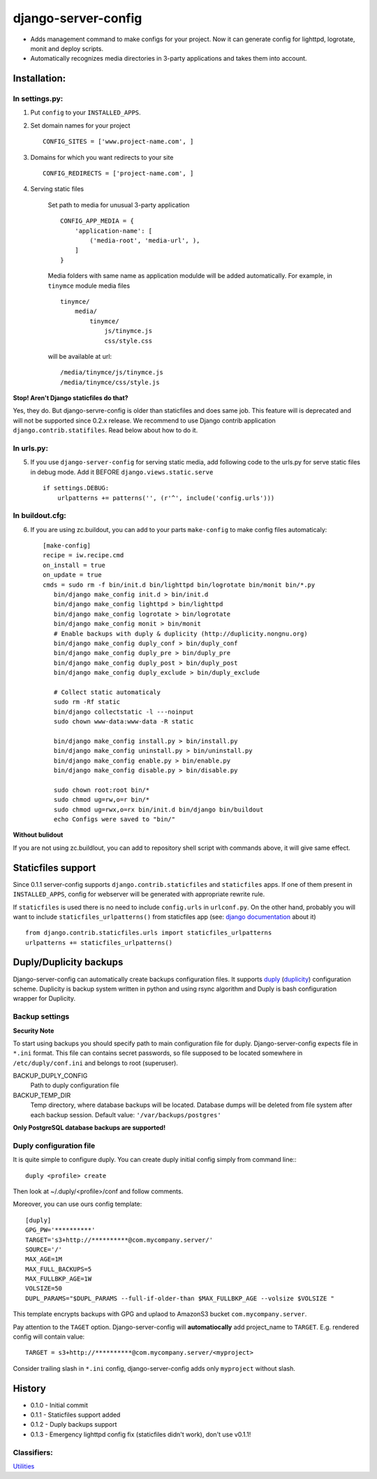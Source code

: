 ====================
django-server-config
====================

- Adds management command to make configs for your project.
  Now it can generate config for lighttpd, logrotate, monit and deploy scripts.
- Automatically recognizes media directories in 3-party applications and takes them into account.

Installation:
=============

In settings.py:
---------------

1. Put ``config`` to your ``INSTALLED_APPS``.

2. Set domain names for your project ::

    CONFIG_SITES = ['www.project-name.com', ]

3. Domains for which you want redirects to your site ::

    CONFIG_REDIRECTS = ['project-name.com', ]

4. Serving static files

    Set path to media for unusual 3-party application ::

        CONFIG_APP_MEDIA = {
            'application-name': [
                ('media-root', 'media-url', ),
            ]
        }

    Media folders with same name as application modulde will be added     automatically.
    For example, in ``tinymce`` module media files ::

        tinymce/
            media/
                tinymce/
                    js/tinymce.js
                    css/style.css
    
    will be available at url::

        /media/tinymce/js/tinymce.js
        /media/tinymce/css/style.js

**Stop! Aren't Django staticfiles do that?**

Yes, they do. But django-servre-config is older than staticfiles and does same job. This feature will is deprecated and will not be supported since 0.2.x release. We recommend to use Django contrib application ``django.contrib.statifiles``. Read below about how to do it.

In urls.py:
-----------

5. If you use ``django-server-config`` for serving static media, add following code to the urls.py for serve static files in debug mode. Add it BEFORE ``django.views.static.serve`` ::

    if settings.DEBUG:
        urlpatterns += patterns('', (r'^', include('config.urls')))


In buildout.cfg:
----------------

6. If you are using zc.buildout, you can add to your parts ``make-config`` to make config files automaticaly::

    [make-config]
    recipe = iw.recipe.cmd
    on_install = true
    on_update = true
    cmds = sudo rm -f bin/init.d bin/lighttpd bin/logrotate bin/monit bin/*.py
       bin/django make_config init.d > bin/init.d
       bin/django make_config lighttpd > bin/lighttpd
       bin/django make_config logrotate > bin/logrotate
       bin/django make_config monit > bin/monit
       # Enable backups with duply & duplicity (http://duplicity.nongnu.org)
       bin/django make_config duply_conf > bin/duply_conf
       bin/django make_config duply_pre > bin/duply_pre
       bin/django make_config duply_post > bin/duply_post
       bin/django make_config duply_exclude > bin/duply_exclude 

       # Collect static automaticaly
       sudo rm -Rf static
       bin/django collectstatic -l ---noinput
       sudo chown www-data:www-data -R static
       
       bin/django make_config install.py > bin/install.py
       bin/django make_config uninstall.py > bin/uninstall.py
       bin/django make_config enable.py > bin/enable.py
       bin/django make_config disable.py > bin/disable.py
       
       sudo chown root:root bin/*
       sudo chmod ug=rw,o=r bin/*
       sudo chmod ug=rwx,o=rx bin/init.d bin/django bin/buildout
       echo Configs were saved to "bin/"

**Without bulidout**

If you are not using zc.buildlout, you can add to repository shell script with commands above, it will give same effect.


Staticfiles support
====================

Since 0.1.1 server-config supports ``django.contrib.staticfiles`` and ``staticfiles`` apps. If one of them present in ``INSTALLED_APPS``, config for webserver will be generated with appropriate rewrite rule.

If ``staticfiles`` is used there is no need to include ``config.urls`` in ``urlconf.py``. On the other hand, probably you will want to include ``staticfiles_urlpatterns()`` from staticfiles app (see: `django documentation <https://docs.djangoproject.com/en/dev/howto/static-files/#serving-static-files-in-development>`_ about it) ::

    from django.contrib.staticfiles.urls import staticfiles_urlpatterns
    urlpatterns += staticfiles_urlpatterns()

Duply/Duplicity backups
=======================

Django-server-config can automatically create backups configuration files.
It supports `duply <http://duply.net/>`_ (`duplicity <http://duplicity.nongnu.org/>`_) configuration scheme.
Duplicity is backup system written in python and using rsync algorithm and Duply is bash configuration wrapper for Duplicity.

Backup settings
----------------

**Security Note**

To start using backups you should specify path to main configuration file for duply. Django-server-config expects file in ``*.ini`` format. This file  
can contains secret passwords, so file supposed to be located somewhere in ``/etc/duply/conf.ini`` and belongs to root (superuser).

BACKUP_DUPLY_CONFIG
    Path to duply configuration file
BACKUP_TEMP_DIR
    Temp directory, where database backups will be located. Database dumps will be deleted from file system after each backup session. Default value: ``'/var/backups/postgres'``

**Only PostgreSQL database backups are supported!**

Duply configuration file
-------------------------

It is quite simple to configure duply.
You can create duply initial config simply from command line:::

   duply <profile> create

Then look at ~/.duply/<profile>/conf and follow comments.

Moreover, you can use ours config template::

    [duply]
    GPG_PW='**********'
    TARGET='s3+http://**********@com.mycompany.server/'
    SOURCE='/'
    MAX_AGE=1M
    MAX_FULL_BACKUPS=5
    MAX_FULLBKP_AGE=1W
    VOLSIZE=50
    DUPL_PARAMS="$DUPL_PARAMS --full-if-older-than $MAX_FULLBKP_AGE --volsize $VOLSIZE "

This template encrypts backups with GPG and uplaod to AmazonS3 bucket ``com.mycompany.server``.

Pay attention to the ``TAGET`` option. Django-server-config will **automatiocally** add project_name to ``TARGET``. E.g. rendered config will contain value::

    TARGET = s3+http://**********@com.mycompany.server/<myproject>

Consider trailing slash in ``*.ini`` config, django-server-config adds only ``myproject`` without slash.

History
========

* 0.1.0 - Initial commit
* 0.1.1 - Staticfiles support added
* 0.1.2 - Duply backups support
* 0.1.3 - Emergency lighttpd config fix (staticfiles didn't work), don't use v0.1.1!

Classifiers:
-------------

`Utilities`_

.. _`Utilities`: http://www.redsolutioncms.org/classifiers/utilities
